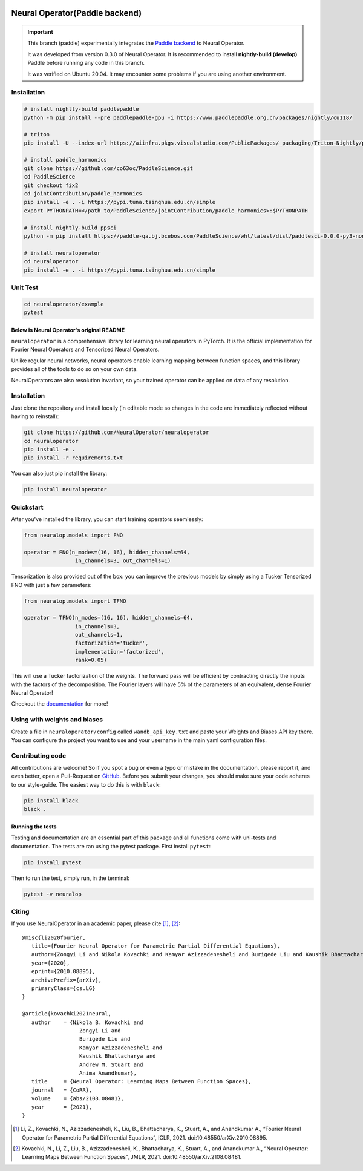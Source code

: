 .. image:: https://img.shields.io/pypi/v/neuraloperator
   :target: https://pypi.org/project/neuraloperator/
   :alt: PyPI

.. image:: https://github.com/NeuralOperator/neuraloperator/actions/workflows/test.yml/badge.svg
   :target: https://github.com/NeuralOperator/neuraloperator/actions/workflows/test.yml


===============
Neural Operator(Paddle backend)
===============

.. image::  doc/_static/paddle_logo.png

.. important::
   
   This branch (paddle) experimentally integrates the `Paddle backend <https://www.paddlepaddle.org.cn/en/install/quick?docurl=/documentation/docs/en/develop/install/pip/linux-pip_en.html>`_ to Neural Operator.

   It was developed from version 0.3.0 of Neural Operator. It is recommended to install **nightly-build (develop)** Paddle before running any code in this branch.

   It was verified on Ubuntu 20.04. It may encounter some problems if you are using another environment.

Installation
------------

.. code::

   # install nightly-build paddlepaddle
   python -m pip install --pre paddlepaddle-gpu -i https://www.paddlepaddle.org.cn/packages/nightly/cu118/

   # triton
   pip install -U --index-url https://aiinfra.pkgs.visualstudio.com/PublicPackages/_packaging/Triton-Nightly/pypi/simple/ triton-nightly

   # install paddle_harmonics
   git clone https://github.com/co63oc/PaddleScience.git
   cd PaddleScience
   git checkout fix2
   cd jointContribution/paddle_harmonics
   pip install -e . -i https://pypi.tuna.tsinghua.edu.cn/simple
   export PYTHONPATH=</path to/PaddleScience/jointContribution/paddle_harmonics>:$PYTHONPATH

   # install nightly-build ppsci
   python -m pip install https://paddle-qa.bj.bcebos.com/PaddleScience/whl/latest/dist/paddlesci-0.0.0-py3-none-any.whl -i https://pypi.tuna.tsinghua.edu.cn/simple

   # install neuraloperator
   cd neuraloperator
   pip install -e . -i https://pypi.tuna.tsinghua.edu.cn/simple

Unit Test
------------

.. code::

   cd neuraloperator/example
   pytest

Below is Neural Operator's original README
===============

``neuraloperator`` is a comprehensive library for 
learning neural operators in PyTorch.
It is the official implementation for Fourier Neural Operators 
and Tensorized Neural Operators.

Unlike regular neural networks, neural operators
enable learning mapping between function spaces, and this library
provides all of the tools to do so on your own data.

NeuralOperators are also resolution invariant, 
so your trained operator can be applied on data of any resolution.


Installation
------------

Just clone the repository and install locally (in editable mode so changes in the code are immediately reflected without having to reinstall):

.. code::

  git clone https://github.com/NeuralOperator/neuraloperator
  cd neuraloperator
  pip install -e .
  pip install -r requirements.txt

You can also just pip install the library:


.. code::
  
  pip install neuraloperator

Quickstart
----------

After you've installed the library, you can start training operators seemlessly:


.. code-block:: python

   from neuralop.models import FNO

   operator = FNO(n_modes=(16, 16), hidden_channels=64,
                   in_channels=3, out_channels=1)

Tensorization is also provided out of the box: you can improve the previous models
by simply using a Tucker Tensorized FNO with just a few parameters:

.. code-block:: python

   from neuralop.models import TFNO

   operator = TFNO(n_modes=(16, 16), hidden_channels=64,
                   in_channels=3, 
                   out_channels=1,
                   factorization='tucker',
                   implementation='factorized',
                   rank=0.05)

This will use a Tucker factorization of the weights. The forward pass
will be efficient by contracting directly the inputs with the factors
of the decomposition. The Fourier layers will have 5% of the parameters
of an equivalent, dense Fourier Neural Operator!

Checkout the `documentation <https://neuraloperator.github.io/neuraloperator/dev/index.html>`_ for more!

Using with weights and biases
-----------------------------

Create a file in ``neuraloperator/config`` called ``wandb_api_key.txt`` and paste your Weights and Biases API key there.
You can configure the project you want to use and your username in the main yaml configuration files.

Contributing code
-----------------

All contributions are welcome! So if you spot a bug or even a typo or mistake in
the documentation, please report it, and even better, open a Pull-Request on 
`GitHub <https://github.com/neuraloperator/neuraloperator>`_. Before you submit
your changes, you should make sure your code adheres to our style-guide. The
easiest way to do this is with ``black``:

.. code::

   pip install black
   black .

Running the tests
=================

Testing and documentation are an essential part of this package and all
functions come with uni-tests and documentation. The tests are ran using the
pytest package. First install ``pytest``:

.. code::

    pip install pytest
    
Then to run the test, simply run, in the terminal:

.. code::

    pytest -v neuralop
    
Citing
------

If you use NeuralOperator in an academic paper, please cite [1]_, [2]_::

   @misc{li2020fourier,
      title={Fourier Neural Operator for Parametric Partial Differential Equations}, 
      author={Zongyi Li and Nikola Kovachki and Kamyar Azizzadenesheli and Burigede Liu and Kaushik Bhattacharya and Andrew Stuart and Anima Anandkumar},
      year={2020},
      eprint={2010.08895},
      archivePrefix={arXiv},
      primaryClass={cs.LG}
   }

   @article{kovachki2021neural,
      author    = {Nikola B. Kovachki and
                     Zongyi Li and
                     Burigede Liu and
                     Kamyar Azizzadenesheli and
                     Kaushik Bhattacharya and
                     Andrew M. Stuart and
                     Anima Anandkumar},
      title     = {Neural Operator: Learning Maps Between Function Spaces},
      journal   = {CoRR},
      volume    = {abs/2108.08481},
      year      = {2021},
   }


.. [1] Li, Z., Kovachki, N., Azizzadenesheli, K., Liu, B., Bhattacharya, K., Stuart, A., and Anandkumar A., “Fourier Neural Operator for Parametric Partial Differential Equations”, ICLR, 2021. doi:10.48550/arXiv.2010.08895.

.. [2] Kovachki, N., Li, Z., Liu, B., Azizzadenesheli, K., Bhattacharya, K., Stuart, A., and Anandkumar A., “Neural Operator: Learning Maps Between Function Spaces”, JMLR, 2021. doi:10.48550/arXiv.2108.08481.
